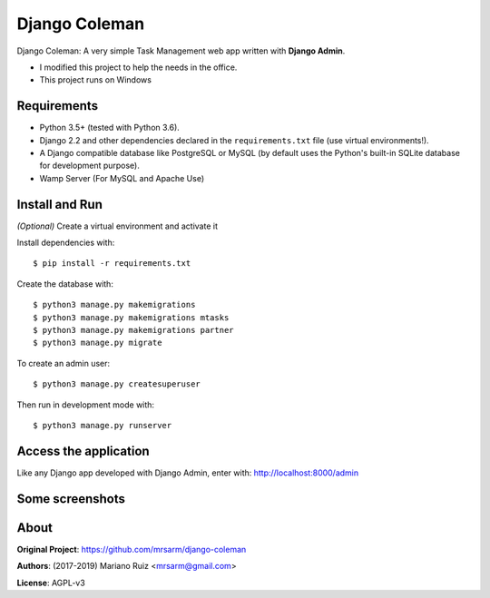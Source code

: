 Django Coleman
==============

Django Coleman: A very simple Task Management web app written
with **Django Admin**.

* I modified this project to help the needs in the office.
* This project runs on Windows

.. image:: docs/source/_static/img/django-coleman_.png
   :alt: Django Coleman

Requirements
------------

* Python 3.5+ (tested with Python 3.6).
* Django 2.2 and other dependencies declared
  in the ``requirements.txt`` file (use virtual environments!).
* A Django compatible database like PostgreSQL or MySQL (by default uses
  the Python's built-in SQLite database for development purpose).
* Wamp Server (For MySQL and Apache Use)

Install and Run
---------------

*(Optional)* Create a virtual environment and activate it 

Install dependencies with::

    $ pip install -r requirements.txt

Create the database with::

    $ python3 manage.py makemigrations
    $ python3 manage.py makemigrations mtasks
    $ python3 manage.py makemigrations partner
    $ python3 manage.py migrate

To create an admin user::

    $ python3 manage.py createsuperuser

Then run in development mode with::

    $ python3 manage.py runserver

Access the application
----------------------

Like any Django app developed with Django Admin, enter with: http://localhost:8000/admin

Some screenshots
----------------

.. image:: docs/source/_static/img/django-coleman-project-status.png
   :alt: Django Coleman - Project Status


.. image:: docs/source/_static/img/django-coleman-status-charts.png
   :alt: Django Coleman - Task Chance View, mobile version


About
-----

**Original Project**: https://github.com/mrsarm/django-coleman

**Authors**: (2017-2019) Mariano Ruiz <mrsarm@gmail.com>

**License**: AGPL-v3
